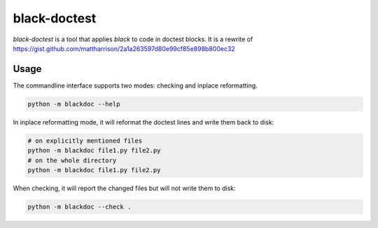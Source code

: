 black-doctest
=============
`black-doctest` is a tool that applies `black` to code in doctest
blocks. It is a rewrite of https://gist.github.com/mattharrison/2a1a263597d80e99cf85e898b800ec32

Usage
-----
The commandline interface supports two modes: checking and inplace
reformatting.

.. code:: bash

    python -m blackdoc --help


In inplace reformatting mode, it will reformat the doctest lines and
write them back to disk:

.. code:: bash

    # on explicitly mentioned files
    python -m blackdoc file1.py file2.py
    # on the whole directory
    python -m blackdoc file1.py file2.py


When checking, it will report the changed files but will not write them to disk:

.. code:: bash

    python -m blackdoc --check .
